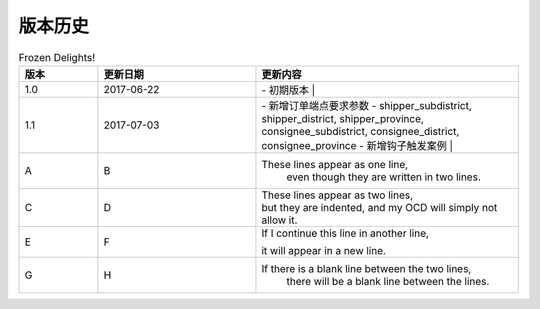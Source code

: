 版本历史
============

+------------+---------------+-------------------------------------------------------------+ 
| 版本       | 更新日期      | 更新内容                                                    | 
+============+===============+=============================================================+ 
| 1.0        | 2017-06-22    | - 初期版本                                                   | 
+------------+---------------+-------------------------------------------------------------+ 
| 1.1        | 2017-07-03    | - 新增订单端点要求参数                                        |
|            |               |   - shipper_subdistrict, shipper_district,                 |
|            |               |     shipper_province, consignee_subdistrict,               |
|            |               |     consignee_district, consignee_province                 |
|            |               | - 新增钩子触发案例                                          |
+------------+---------------+------------------------------------------------------------+ 

.. csv-table:: Frozen Delights!
   :header: "版本", "更新日期", "更新内容"
   :widths: 15, 30, 50

   1.0, "2017-06-22", "| - 初期版本 |"
   1.1, "2017-07-03", "| - 新增订单端点要求参数 
     - shipper_subdistrict, shipper_district,     shipper_province, consignee_subdistrict,     consignee_district, consignee_province 
     - 新增钩子触发案例 |"
   A, B, "These lines appear as one line, 
    even though they are written in two lines."
   C, D, "| These lines appear as two lines, 
   | but they are indented, and my OCD will simply not allow it."
   E, F, "| If I continue this line in another line,
   it will appear in a new line."
   G, H, "If there is a blank line between the two lines,
     there will be a blank line between the lines."
